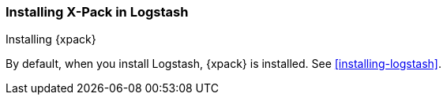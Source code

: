 [role="xpack"]
[[installing-xpack-log]]
=== Installing X-Pack in Logstash
[subs="attributes"]
++++
<titleabbrev>Installing {xpack}</titleabbrev>
++++

By default, when you install Logstash, {xpack} is installed. See
<<installing-logstash>>.
